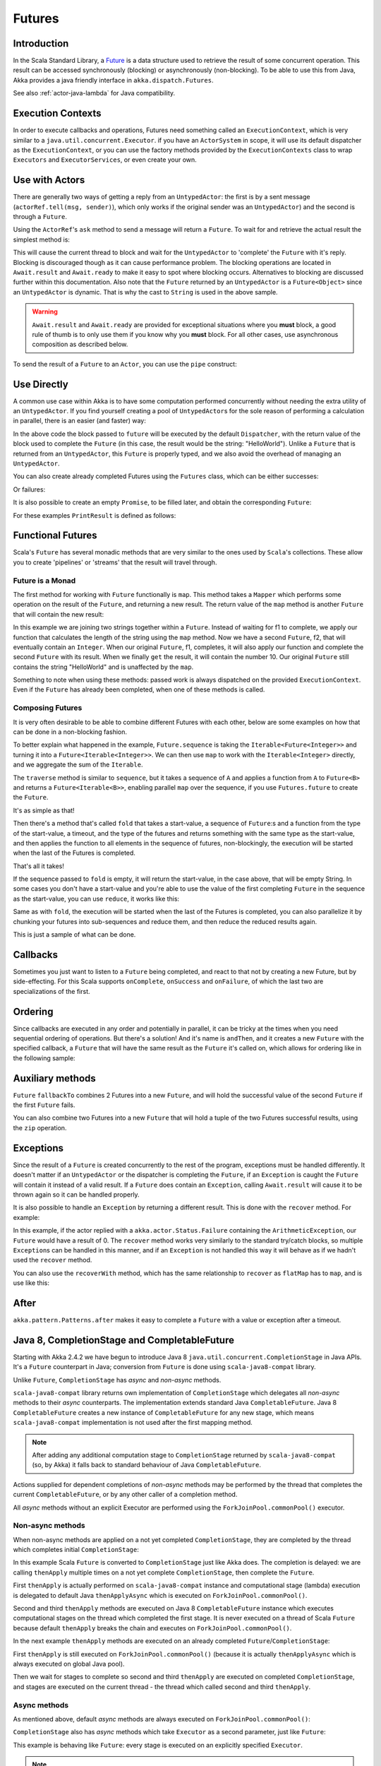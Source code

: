 .. _futures-java:

Futures
===============

Introduction
------------

In the Scala Standard Library, a `Future <http://en.wikipedia.org/wiki/Futures_and_promises>`_ is a data structure
used to retrieve the result of some concurrent operation. This result can be accessed synchronously (blocking)
or asynchronously (non-blocking). To be able to use this from Java, Akka provides a java friendly interface
in ``akka.dispatch.Futures``.

See also :ref:`actor-java-lambda` for Java compatibility.

Execution Contexts
------------------

In order to execute callbacks and operations, Futures need something called an ``ExecutionContext``,
which is very similar to a ``java.util.concurrent.Executor``. if you have an ``ActorSystem`` in scope,
it will use its default dispatcher as the ``ExecutionContext``, or you can use the factory methods provided
by the ``ExecutionContexts`` class to wrap ``Executors`` and ``ExecutorServices``, or even create your own.

.. includecode:: code/docs/future/FutureDocTest.java
   :include: imports1,imports7

.. includecode:: code/docs/future/FutureDocTest.java
   :include: diy-execution-context

Use with Actors
---------------

There are generally two ways of getting a reply from an ``UntypedActor``: the first is by a sent message (``actorRef.tell(msg, sender)``),
which only works if the original sender was an ``UntypedActor``) and the second is through a ``Future``.

Using the ``ActorRef``\'s ``ask`` method to send a message will return a ``Future``.
To wait for and retrieve the actual result the simplest method is:

.. includecode:: code/docs/future/FutureDocTest.java
   :include: imports1

.. includecode:: code/docs/future/FutureDocTest.java
   :include: ask-blocking

This will cause the current thread to block and wait for the ``UntypedActor`` to 'complete' the ``Future`` with it's reply.
Blocking is discouraged though as it can cause performance problem.
The blocking operations are located in ``Await.result`` and ``Await.ready`` to make it easy to spot where blocking occurs.
Alternatives to blocking are discussed further within this documentation.
Also note that the ``Future`` returned by an ``UntypedActor`` is a ``Future<Object>`` since an ``UntypedActor`` is dynamic.
That is why the cast to ``String`` is used in the above sample.

.. warning::

   ``Await.result`` and ``Await.ready`` are provided for exceptional situations where you **must** block,
   a good rule of thumb is to only use them if you know why you **must** block. For all other cases, use
   asynchronous composition as described below.

To send the result of a ``Future`` to an ``Actor``, you can use the ``pipe`` construct:

.. includecode:: code/docs/future/FutureDocTest.java
   :include: pipe-to

Use Directly
------------

A common use case within Akka is to have some computation performed concurrently without needing
the extra utility of an ``UntypedActor``. If you find yourself creating a pool of ``UntypedActor``\s for the sole reason
of performing a calculation in parallel, there is an easier (and faster) way:

.. includecode:: code/docs/future/FutureDocTest.java
   :include: imports2

.. includecode:: code/docs/future/FutureDocTest.java
   :include: future-eval

In the above code the block passed to ``future`` will be executed by the default ``Dispatcher``,
with the return value of the block used to complete the ``Future`` (in this case, the result would be the string: "HelloWorld").
Unlike a ``Future`` that is returned from an ``UntypedActor``, this ``Future`` is properly typed,
and we also avoid the overhead of managing an ``UntypedActor``.

You can also create already completed Futures using the ``Futures`` class, which can be either successes:

.. includecode:: code/docs/future/FutureDocTest.java
   :include: successful

Or failures:

.. includecode:: code/docs/future/FutureDocTest.java
   :include: failed

It is also possible to create an empty ``Promise``, to be filled later, and obtain the corresponding ``Future``:

.. includecode:: code/docs/future/FutureDocTest.java#promise

For these examples ``PrintResult`` is defined as follows:

.. includecode:: code/docs/future/FutureDocTest.java
   :include: print-result

Functional Futures
------------------

Scala's ``Future`` has several monadic methods that are very similar to the ones used by ``Scala``'s collections.
These allow you to create 'pipelines' or 'streams' that the result will travel through.

Future is a Monad
^^^^^^^^^^^^^^^^^

The first method for working with ``Future`` functionally is ``map``. This method takes a ``Mapper`` which performs
some operation on the result of the ``Future``, and returning a new result.
The return value of the ``map`` method is another ``Future`` that will contain the new result:

.. includecode:: code/docs/future/FutureDocTest.java
   :include: imports2

.. includecode:: code/docs/future/FutureDocTest.java
   :include: map

In this example we are joining two strings together within a ``Future``. Instead of waiting for f1 to complete,
we apply our function that calculates the length of the string using the ``map`` method.
Now we have a second ``Future``, f2, that will eventually contain an ``Integer``.
When our original ``Future``, f1, completes, it will also apply our function and complete the second ``Future``
with its result. When we finally ``get`` the result, it will contain the number 10.
Our original ``Future`` still contains the string "HelloWorld" and is unaffected by the ``map``.

Something to note when using these methods: passed work is always dispatched on the provided ``ExecutionContext``. Even if
the ``Future`` has already been completed, when one of these methods is called.

Composing Futures
^^^^^^^^^^^^^^^^^

It is very often desirable to be able to combine different Futures with each other,
below are some examples on how that can be done in a non-blocking fashion.

.. includecode:: code/docs/future/FutureDocTest.java
   :include: imports3

.. includecode:: code/docs/future/FutureDocTest.java
   :include: sequence

To better explain what happened in the example, ``Future.sequence`` is taking the ``Iterable<Future<Integer>>``
and turning it into a ``Future<Iterable<Integer>>``. We can then use ``map`` to work with the ``Iterable<Integer>`` directly,
and we aggregate the sum of the ``Iterable``.

The ``traverse`` method is similar to ``sequence``, but it takes a sequence of ``A`` and applies a function from ``A`` to ``Future<B>``
and returns a ``Future<Iterable<B>>``, enabling parallel ``map`` over the sequence, if you use ``Futures.future`` to create the ``Future``.

.. includecode:: code/docs/future/FutureDocTest.java
   :include: imports4

.. includecode:: code/docs/future/FutureDocTest.java
   :include: traverse

It's as simple as that!

Then there's a method that's called ``fold`` that takes a start-value,
a sequence of ``Future``:s and a function from the type of the start-value, a timeout,
and the type of the futures and returns something with the same type as the start-value,
and then applies the function to all elements in the sequence of futures, non-blockingly,
the execution will be started when the last of the Futures is completed.

.. includecode:: code/docs/future/FutureDocTest.java
   :include: imports5

.. includecode:: code/docs/future/FutureDocTest.java
   :include: fold

That's all it takes!


If the sequence passed to ``fold`` is empty, it will return the start-value, in the case above, that will be empty String.
In some cases you don't have a start-value and you're able to use the value of the first completing ``Future``
in the sequence as the start-value, you can use ``reduce``, it works like this:

.. includecode:: code/docs/future/FutureDocTest.java
   :include: imports6

.. includecode:: code/docs/future/FutureDocTest.java
   :include: reduce

Same as with ``fold``, the execution will be started when the last of the Futures is completed, you can also parallelize
it by chunking your futures into sub-sequences and reduce them, and then reduce the reduced results again.

This is just a sample of what can be done.

Callbacks
---------

Sometimes you just want to listen to a ``Future`` being completed, and react to that not by creating a new Future, but by side-effecting.
For this Scala supports ``onComplete``, ``onSuccess`` and ``onFailure``, of which the last two are specializations of the first.

.. includecode:: code/docs/future/FutureDocTest.java
   :include: onSuccess

.. includecode:: code/docs/future/FutureDocTest.java
   :include: onFailure

.. includecode:: code/docs/future/FutureDocTest.java
   :include: onComplete

Ordering
--------

Since callbacks are executed in any order and potentially in parallel,
it can be tricky at the times when you need sequential ordering of operations.
But there's a solution! And it's name is ``andThen``, and it creates a new ``Future`` with
the specified callback, a ``Future`` that will have the same result as the ``Future`` it's called on,
which allows for ordering like in the following sample:

.. includecode:: code/docs/future/FutureDocTest.java
   :include: and-then

Auxiliary methods
-----------------

``Future`` ``fallbackTo`` combines 2 Futures into a new ``Future``, and will hold the successful value of the second ``Future``
if the first ``Future`` fails.

.. includecode:: code/docs/future/FutureDocTest.java
   :include: fallback-to

You can also combine two Futures into a new ``Future`` that will hold a tuple of the two Futures successful results,
using the ``zip`` operation.

.. includecode:: code/docs/future/FutureDocTest.java
   :include: zip

Exceptions
----------

Since the result of a ``Future`` is created concurrently to the rest of the program, exceptions must be handled differently.
It doesn't matter if an ``UntypedActor`` or the dispatcher is completing the ``Future``, if an ``Exception`` is caught
the ``Future`` will contain it instead of a valid result. If a ``Future`` does contain an ``Exception``,
calling ``Await.result`` will cause it to be thrown again so it can be handled properly.

It is also possible to handle an ``Exception`` by returning a different result.
This is done with the ``recover`` method. For example:

.. includecode:: code/docs/future/FutureDocTest.java
   :include: recover

In this example, if the actor replied with a ``akka.actor.Status.Failure`` containing the ``ArithmeticException``,
our ``Future`` would have a result of 0. The ``recover`` method works very similarly to the standard try/catch blocks,
so multiple ``Exception``\s can be handled in this manner, and if an ``Exception`` is not handled this way
it will behave as if we hadn't used the ``recover`` method.

You can also use the ``recoverWith`` method, which has the same relationship to ``recover`` as ``flatMap`` has to ``map``,
and is use like this:

.. includecode:: code/docs/future/FutureDocTest.java
   :include: try-recover

After
-----

``akka.pattern.Patterns.after`` makes it easy to complete a ``Future`` with a value or exception after a timeout.

.. includecode:: code/docs/future/FutureDocTest.java
   :include: imports8

.. includecode:: code/docs/future/FutureDocTest.java
   :include: after

Java 8, CompletionStage and CompletableFuture
---------------------------------------------

Starting with Akka 2.4.2 we have begun to introduce Java 8 ``java.util.concurrent.CompletionStage`` in Java APIs.
It's a ``Future`` counterpart in Java; conversion from ``Future`` is done using ``scala-java8-compat`` library.

Unlike ``Future``, ``CompletionStage`` has *async* and *non-async* methods.

``scala-java8-compat`` library returns own implementation of ``CompletionStage`` which delegates all *non-async*
methods to their *async* counterparts. The implementation extends standard Java ``CompletableFuture``.
Java 8 ``CompletableFuture`` creates a new instance of ``CompletableFuture`` for any new stage,
which means ``scala-java8-compat`` implementation is not used after the first mapping method.

.. note::
   After adding any additional computation stage to ``CompletionStage`` returned by ``scala-java8-compat`` (so, by Akka)
   it falls back to standard behaviour of Java ``CompletableFuture``.

Actions supplied for dependent completions of *non-async* methods may be performed by the thread
that completes the current ``CompletableFuture``, or by any other caller of a completion method.

All *async* methods without an explicit Executor are performed using the ``ForkJoinPool.commonPool()`` executor.

Non-async methods
^^^^^^^^^^^^^^^^^

When non-async methods are applied on a not yet completed ``CompletionStage``, they are completed by
the thread which completes initial ``CompletionStage``:

.. includecode:: code/docs/future/FutureDocTest.java
   :include: apply-completion-thread

In this example Scala ``Future`` is converted to ``CompletionStage`` just like Akka does.
The completion is delayed: we are calling ``thenApply`` multiple times on a not yet complete ``CompletionStage``, then
complete the ``Future``.

First ``thenApply`` is actually performed on ``scala-java8-compat`` instance and computational stage (lambda) execution
is delegated to default Java ``thenApplyAsync`` which is executed on ``ForkJoinPool.commonPool()``.

Second and third ``thenApply`` methods are executed on Java 8 ``CompletableFuture`` instance which executes computational
stages on the thread which completed the first stage. It is never executed on a thread of Scala ``Future`` because
default ``thenApply`` breaks the chain and executes on ``ForkJoinPool.commonPool()``.


In the next example ``thenApply`` methods are executed on an already completed ``Future``/``CompletionStage``:

.. includecode:: code/docs/future/FutureDocTest.java
   :include: apply-main-thread

First ``thenApply`` is still executed on ``ForkJoinPool.commonPool()`` (because it is actually ``thenApplyAsync``
which is always executed on global Java pool).

Then we wait for stages to complete so second and third ``thenApply`` are executed on completed ``CompletionStage``,
and stages are executed on the current thread - the thread which called second and third ``thenApply``.


Async methods
^^^^^^^^^^^^^

As mentioned above, default *async* methods are always executed on ``ForkJoinPool.commonPool()``:

.. includecode:: code/docs/future/FutureDocTest.java
   :include: apply-async-default


``CompletionStage`` also has *async* methods which take ``Executor`` as a second parameter, just like ``Future``:

.. includecode:: code/docs/future/FutureDocTest.java
   :include: apply-async-executor

This example is behaving like ``Future``: every stage is executed on an explicitly specified ``Executor``.

.. note::
   When in doubt, async methods with explicit executor should be used. Always async methods with a dedicated
   executor/dispatcher for long-running or blocking computations, such as IO operations.

See also:

- `CompletionStage <https://docs.oracle.com/javase/8/docs/api/java/util/concurrent/CompletionStage.html>`_

- `CompletableFuture <https://docs.oracle.com/javase/8/docs/api/java/util/concurrent/CompletableFuture.html>`_

- `scala-java8-compat <https://github.com/scala/scala-java8-compat>`_

